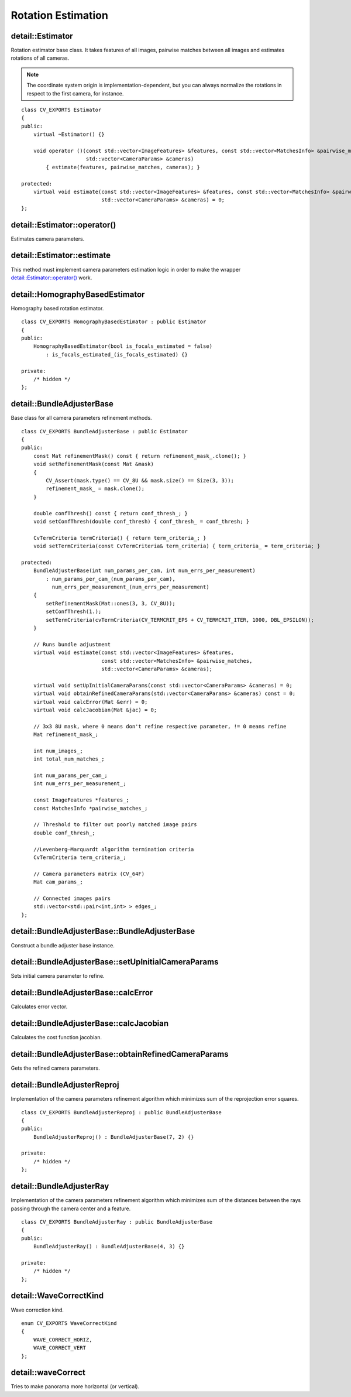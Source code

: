 Rotation Estimation
===================

.. highlight:: cpp

detail::Estimator
-----------------
.. ocv:class:: detail::Estimator

Rotation estimator base class. It takes features of all images, pairwise matches between all images and estimates rotations of all cameras. 

.. note:: The coordinate system origin is implementation-dependent, but you can always normalize the rotations in respect to the first camera, for instance. 

::

    class CV_EXPORTS Estimator
    {
    public:
        virtual ~Estimator() {}

        void operator ()(const std::vector<ImageFeatures> &features, const std::vector<MatchesInfo> &pairwise_matches, 
                         std::vector<CameraParams> &cameras)
            { estimate(features, pairwise_matches, cameras); }

    protected:
        virtual void estimate(const std::vector<ImageFeatures> &features, const std::vector<MatchesInfo> &pairwise_matches, 
                              std::vector<CameraParams> &cameras) = 0;
    };

detail::Estimator::operator()
-----------------------------

Estimates camera parameters.

.. ocv:function:: detail::Estimator::operator ()(const std::vector<ImageFeatures> &features, const std::vector<MatchesInfo> &pairwise_matches, std::vector<CameraParams> &cameras)

    :param features: Features of images

    :param pairwise_matches: Pairwise matches of images

    :param cameras: Estimated camera parameters

detail::Estimator::estimate
---------------------------

This method must implement camera parameters estimation logic in order to make the wrapper `detail::Estimator::operator()`_ work.

.. ocv:function:: void detail::Estimator::estimate(const std::vector<ImageFeatures> &features, const std::vector<MatchesInfo> &pairwise_matches, std::vector<CameraParams> &cameras)

    :param features: Features of images

    :param pairwise_matches: Pairwise matches of images

    :param cameras: Estimated camera parameters

detail::HomographyBasedEstimator
--------------------------------
.. ocv:class:: detail::HomographyBasedEstimator : public Estimator

Homography based rotation estimator. ::

    class CV_EXPORTS HomographyBasedEstimator : public Estimator
    {
    public:
        HomographyBasedEstimator(bool is_focals_estimated = false)
            : is_focals_estimated_(is_focals_estimated) {}

    private:
        /* hidden */
    };

detail::BundleAdjusterBase
--------------------------
.. ocv:class:: detail::BundleAdjusterBase : public Estimator

Base class for all camera parameters refinement methods. ::

    class CV_EXPORTS BundleAdjusterBase : public Estimator
    {
    public:
        const Mat refinementMask() const { return refinement_mask_.clone(); }
        void setRefinementMask(const Mat &mask) 
        { 
            CV_Assert(mask.type() == CV_8U && mask.size() == Size(3, 3));
            refinement_mask_ = mask.clone(); 
        }

        double confThresh() const { return conf_thresh_; }
        void setConfThresh(double conf_thresh) { conf_thresh_ = conf_thresh; }

        CvTermCriteria termCriteria() { return term_criteria_; }
        void setTermCriteria(const CvTermCriteria& term_criteria) { term_criteria_ = term_criteria; }

    protected:
        BundleAdjusterBase(int num_params_per_cam, int num_errs_per_measurement) 
            : num_params_per_cam_(num_params_per_cam), 
              num_errs_per_measurement_(num_errs_per_measurement) 
        {    
            setRefinementMask(Mat::ones(3, 3, CV_8U));
            setConfThresh(1.); 
            setTermCriteria(cvTermCriteria(CV_TERMCRIT_EPS + CV_TERMCRIT_ITER, 1000, DBL_EPSILON));
        }

        // Runs bundle adjustment
        virtual void estimate(const std::vector<ImageFeatures> &features, 
                              const std::vector<MatchesInfo> &pairwise_matches,
                              std::vector<CameraParams> &cameras);

        virtual void setUpInitialCameraParams(const std::vector<CameraParams> &cameras) = 0;
        virtual void obtainRefinedCameraParams(std::vector<CameraParams> &cameras) const = 0;
        virtual void calcError(Mat &err) = 0;
        virtual void calcJacobian(Mat &jac) = 0;

        // 3x3 8U mask, where 0 means don't refine respective parameter, != 0 means refine
        Mat refinement_mask_;

        int num_images_;
        int total_num_matches_;

        int num_params_per_cam_;
        int num_errs_per_measurement_;

        const ImageFeatures *features_;
        const MatchesInfo *pairwise_matches_;

        // Threshold to filter out poorly matched image pairs
        double conf_thresh_;

        //Levenberg–Marquardt algorithm termination criteria
        CvTermCriteria term_criteria_;

        // Camera parameters matrix (CV_64F)
        Mat cam_params_;

        // Connected images pairs
        std::vector<std::pair<int,int> > edges_;
    };

.. seealso:: :ocv:class:`detail::Estimator`

detail::BundleAdjusterBase::BundleAdjusterBase
----------------------------------------------

Construct a bundle adjuster base instance.

.. ocv:function:: detail::BundleAdjusterBase::BundleAdjusterBase(int num_params_per_cam, int num_errs_per_measurement)

    :param num_params_per_cam: Number of parameters per camera
    
    :param num_errs_per_measurement: Number of error terms (components) per match

detail::BundleAdjusterBase::setUpInitialCameraParams
----------------------------------------------------

Sets initial camera parameter to refine.

.. ocv:function:: void detail::BundleAdjusterBase::setUpInitialCameraParams(const std::vector<CameraParams> &cameras)

    :param cameras: Camera parameters

detail::BundleAdjusterBase::calcError
-------------------------------------

Calculates error vector.

.. ocv:function:: void detail::BundleAdjusterBase::calcError(Mat &err)

    :param err: Error column-vector of length ``total_num_matches * num_errs_per_measurement``

detail::BundleAdjusterBase::calcJacobian
----------------------------------------

Calculates the cost function jacobian.

.. ocv:function:: void detail::BundleAdjusterBase::calcJacobian(Mat &jac)

    :param jac: Jacobian matrix of dimensions ``(total_num_matches * num_errs_per_measurement) x (num_images * num_params_per_cam)``

detail::BundleAdjusterBase::obtainRefinedCameraParams
-----------------------------------------------------

Gets the refined camera parameters.

.. ocv:function:: void detail::BundleAdjusterBase::obtainRefinedCameraParams(std::vector<CameraParams> &cameras) const

    :param cameras: Refined camera parameters

detail::BundleAdjusterReproj
----------------------------
.. ocv:class:: detail::BundleAdjusterReproj : public BundleAdjusterBase

Implementation of the camera parameters refinement algorithm which minimizes sum of the reprojection error squares. ::

    class CV_EXPORTS BundleAdjusterReproj : public BundleAdjusterBase
    {
    public:
        BundleAdjusterReproj() : BundleAdjusterBase(7, 2) {}

    private:
        /* hidden */
    };

.. seealso:: :ocv:class:`detail::BundleAdjusterBase`, :ocv:class:`detail::Estimator`

detail::BundleAdjusterRay
-------------------------
.. ocv:class:: detail::BundleAdjusterRay : public BundleAdjusterBase

Implementation of the camera parameters refinement algorithm which minimizes sum of the distances between the rays passing through the camera center and a feature. ::

    class CV_EXPORTS BundleAdjusterRay : public BundleAdjusterBase
    {
    public:
        BundleAdjusterRay() : BundleAdjusterBase(4, 3) {}

    private:
        /* hidden */
    };

.. seealso:: :ocv:class:`detail::BundleAdjusterBase`

detail::WaveCorrectKind
-----------------------

Wave correction kind. ::

    enum CV_EXPORTS WaveCorrectKind
    {
        WAVE_CORRECT_HORIZ,
        WAVE_CORRECT_VERT
    };

detail::waveCorrect
-------------------
Tries to make panorama more horizontal (or vertical).

.. ocv:function:: void waveCorrect(std::vector<Mat> &rmats, WaveCorrectKind kind)

    :param rmats: Camera rotation matrices.

    :param kind: Correction kind, see :ocv:class:`detail::WaveCorrectKind`.
